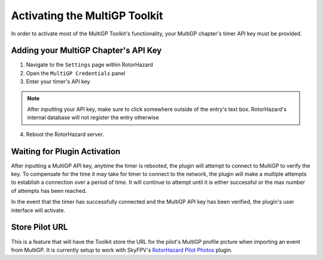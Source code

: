 Activating the MultiGP Toolkit
===========================================

In order to activate most of the MultiGP Toolkit's functionality, your MultiGP chapter's timer API key must 
be provided.

Adding your MultiGP Chapter's API Key
-------------------------------------------

.. image:: creds_panel.png
        :width: 800
        :alt: MultiGP API Key
        :align: center

1. Navigate to the ``Settings`` page within RotorHazard

2. Open the ``MultiGP Credentials`` panel

3. Enter your timer's API key

.. note::

    After inputting your API key, make sure to click somewhere outside of the entry's text box. RotorHazard's 
    internal database will not register the entry otherwise

4. Reboot the RotorHazard server.

.. _plugin activation:

Waiting for Plugin Activation
-------------------------------------------

After inputting a MultiGP API key, anytime the timer is rebooted, the plugin will attempt to
connect to MultiGP to verify the key. To compensate for the time it may take for timer
to connect to the network, the plugin will make a multiple attempts to establish a connection 
over a period of time. It will continue to attempt until it is either successful or the max number 
of attempts has been reached.

In the event that the timer has successfully connected and the MultiGP API key has been 
verified, the plugin's user interface will activate.

Store Pilot URL
-------------------------------------------

.. image:: store_url.png
        :width: 600
        :alt: MultiGP API Key
        :align: center

This is a feature that will have the Toolkit store the URL for the pilot's MultiGP 
profile picture when importing an event from MultiGP. It is currently setup to work 
with SkyFPV's
`RotorHazard Pilot Photos <https://github.com/skyfpv/rh_pilot_photos>`_ plugin.